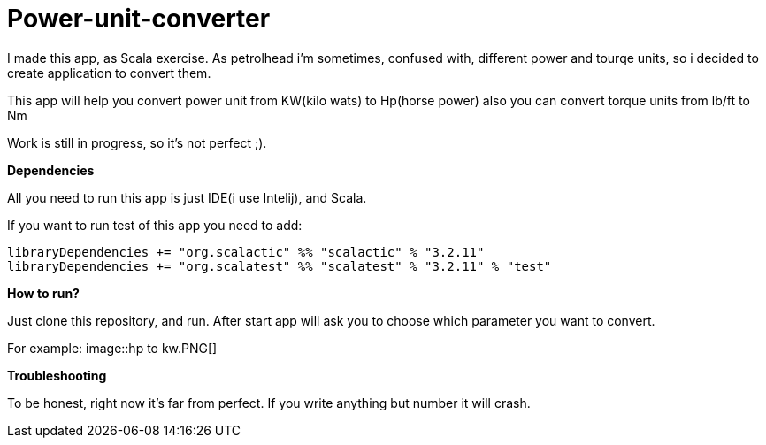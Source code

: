 = Power-unit-converter

I made this app, as Scala exercise. As petrolhead i'm sometimes, confused with, different
power and tourqe units, so i decided to create application to convert them.

This app will help you convert power unit from KW(kilo wats) to Hp(horse power)
also you can convert torque units from lb/ft to Nm

Work is still in progress, so it's not perfect ;).

:library: Asciidoctor
:idprefix:
:numbered:
:imagesdir: images
:experimental:
:toc: preamble
:toc-title: pass:[<h3>Table od contents</h3>]
ifdef::env-github[]
:note-caption: :information_source:
:tip-caption: :bulb:
endif::[]

*Dependencies*

All you need to run this app is just IDE(i use Intelij), and Scala.

If you want to run test of this app you need to add:

----
libraryDependencies += "org.scalactic" %% "scalactic" % "3.2.11"
libraryDependencies += "org.scalatest" %% "scalatest" % "3.2.11" % "test"
----

*How to run?*

Just clone this repository, and run. After start app will ask you to choose which parameter
you want to convert.

For example:
image::hp to kw.PNG[]

*Troubleshooting*

To be honest, right now it's far from perfect. If you write anything but number it will crash.